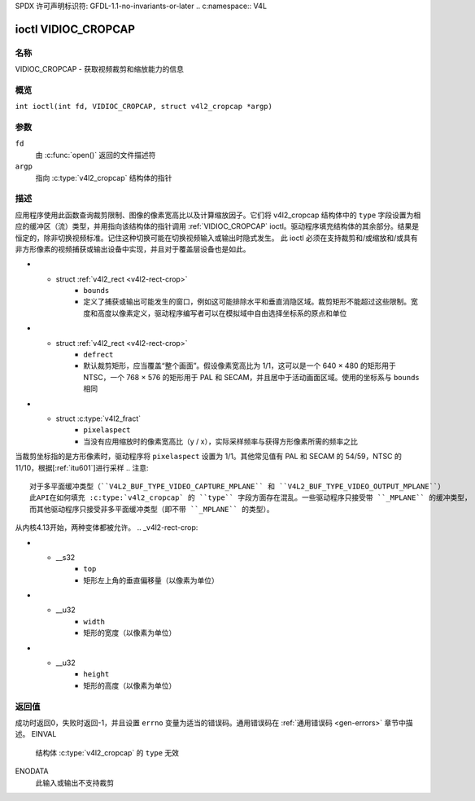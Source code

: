 SPDX 许可声明标识符: GFDL-1.1-no-invariants-or-later
.. c:namespace:: V4L

.. _VIDIOC_CROPCAP:

********************
ioctl VIDIOC_CROPCAP
********************

名称
====

VIDIOC_CROPCAP - 获取视频裁剪和缩放能力的信息

概览
========

.. c:macro:: VIDIOC_CROPCAP

``int ioctl(int fd, VIDIOC_CROPCAP, struct v4l2_cropcap *argp)``

参数
=========

``fd``
    由 :c:func:`open()` 返回的文件描述符
``argp``
    指向 :c:type:`v4l2_cropcap` 结构体的指针
描述
===========

应用程序使用此函数查询裁剪限制、图像的像素宽高比以及计算缩放因子。它们将 v4l2_cropcap 结构体中的 ``type`` 字段设置为相应的缓冲区（流）类型，并用指向该结构体的指针调用 :ref:`VIDIOC_CROPCAP` ioctl。驱动程序填充结构体的其余部分。结果是恒定的，除非切换视频标准。记住这种切换可能在切换视频输入或输出时隐式发生。
此 ioctl 必须在支持裁剪和/或缩放和/或具有非方形像素的视频捕获或输出设备中实现，并且对于覆盖层设备也是如此。

.. c:type:: v4l2_cropcap

.. tabularcolumns:: |p{4.4cm}|p{4.4cm}|p{8.5cm}|

.. flat-table:: struct v4l2_cropcap
    :header-rows:  0
    :stub-columns: 0
    :widths:       1 1 2

    * - __u32
      - ``type``
      - 数据流的类型，由应用程序设置。这里只有以下类型有效：``V4L2_BUF_TYPE_VIDEO_CAPTURE``、``V4L2_BUF_TYPE_VIDEO_CAPTURE_MPLANE``、``V4L2_BUF_TYPE_VIDEO_OUTPUT``、``V4L2_BUF_TYPE_VIDEO_OUTPUT_MPLANE`` 和 ``V4L2_BUF_TYPE_VIDEO_OVERLAY``。参见 :c:type:`v4l2_buf_type` 和下面的注释
* - struct :ref:`v4l2_rect <v4l2-rect-crop>`
      - ``bounds``
      - 定义了捕获或输出可能发生的窗口，例如这可能排除水平和垂直消隐区域。裁剪矩形不能超过这些限制。宽度和高度以像素定义，驱动程序编写者可以在模拟域中自由选择坐标系的原点和单位
* - struct :ref:`v4l2_rect <v4l2-rect-crop>`
      - ``defrect``
      - 默认裁剪矩形，应当覆盖“整个画面”。假设像素宽高比为 1/1，这可以是一个 640 × 480 的矩形用于 NTSC，一个 768 × 576 的矩形用于 PAL 和 SECAM，并且居中于活动画面区域。使用的坐标系与 ``bounds`` 相同
* - struct :c:type:`v4l2_fract`
      - ``pixelaspect``
      - 当没有应用缩放时的像素宽高比（y / x），实际采样频率与获得方形像素所需的频率之比
当裁剪坐标指的是方形像素时，驱动程序将 ``pixelaspect`` 设置为 1/1。其他常见值有 PAL 和 SECAM 的 54/59，NTSC 的 11/10，根据[:ref:`itu601`]进行采样
.. 注意::
   对于多平面缓冲类型（``V4L2_BUF_TYPE_VIDEO_CAPTURE_MPLANE`` 和 ``V4L2_BUF_TYPE_VIDEO_OUTPUT_MPLANE``）
   此API在如何填充 :c:type:`v4l2_cropcap` 的 ``type`` 字段方面存在混乱。一些驱动程序只接受带 ``_MPLANE`` 的缓冲类型，
   而其他驱动程序只接受非多平面缓冲类型（即不带 ``_MPLANE`` 的类型）。

从内核4.13开始，两种变体都被允许。
.. _v4l2-rect-crop:

.. tabularcolumns:: |p{4.4cm}|p{4.4cm}|p{8.5cm}|

.. flat-table:: 结构体 v4l2_rect
    :header-rows:  0
    :stub-columns: 0
    :widths:       1 1 2

    * - __s32
      - ``left``
      - 矩形左上角的水平偏移量（以像素为单位）
* - __s32
      - ``top``
      - 矩形左上角的垂直偏移量（以像素为单位）
* - __u32
      - ``width``
      - 矩形的宽度（以像素为单位）
* - __u32
      - ``height``
      - 矩形的高度（以像素为单位）

返回值
======

成功时返回0，失败时返回-1，并且设置 ``errno`` 变量为适当的错误码。通用错误码在
:ref:`通用错误码 <gen-errors>` 章节中描述。
EINVAL
    结构体 :c:type:`v4l2_cropcap` 的 ``type`` 无效
ENODATA
    此输入或输出不支持裁剪
